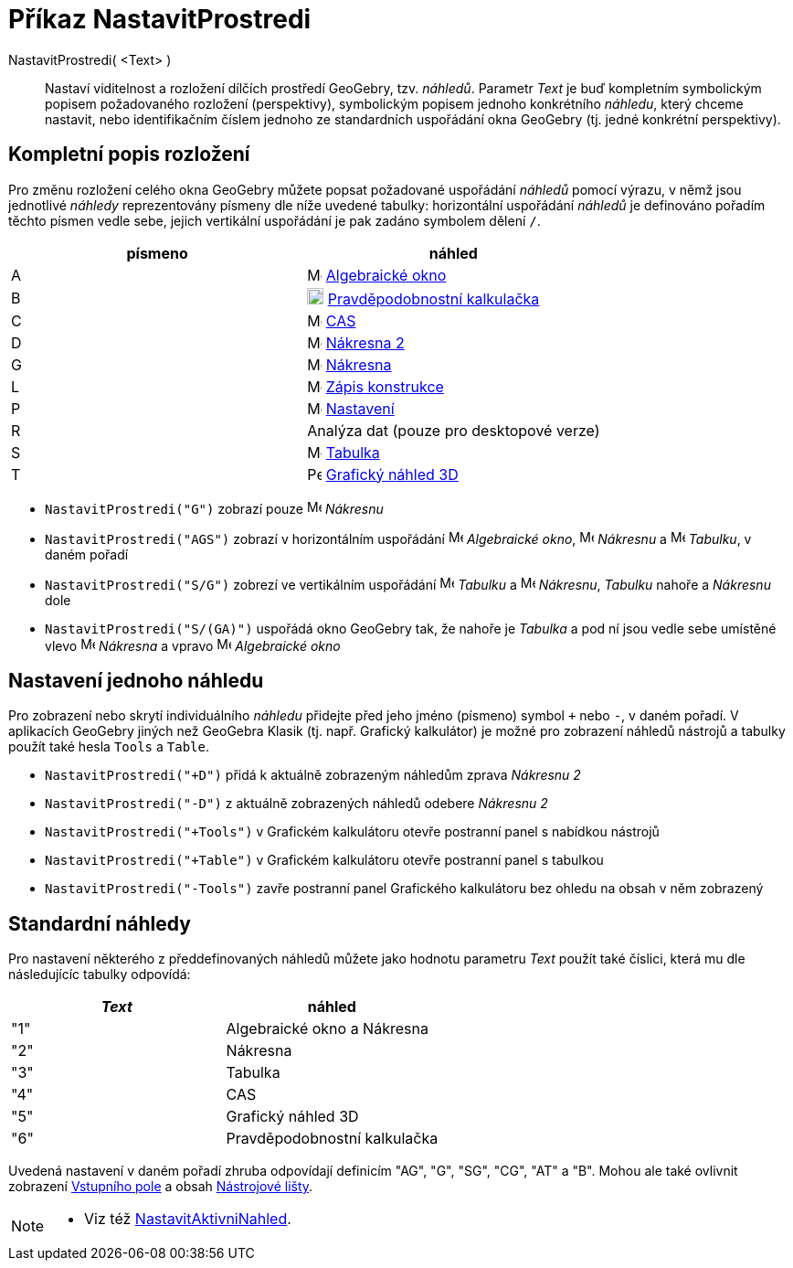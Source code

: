 = Příkaz NastavitProstredi
:page-en: commands/SetPerspective
ifdef::env-github[:imagesdir: /cs/modules/ROOT/assets/images]

NastavitProstredi( <Text> )::

Nastaví viditelnost a rozložení dílčích prostředí GeoGebry, tzv. _náhledů_. Parametr _Text_ je buď kompletním symbolickým popisem požadovaného rozložení (perspektivy), symbolickým popisem jednoho konkrétního _náhledu_, který chceme nastavit, nebo identifikačním číslem jednoho ze standardních uspořádání okna GeoGebry (tj. jedné konkrétní perspektivy).

== Kompletní popis rozložení 

Pro změnu rozložení celého okna GeoGebry můžete popsat požadované uspořádání _náhledů_ pomocí výrazu, v němž jsou jednotlivé _náhledy_ reprezentovány písmeny dle níže uvedené tabulky: horizontální uspořádání _náhledů_ je definováno pořadím těchto písmen vedle sebe, jejich vertikální uspořádání je pak zadáno symbolem dělení `++ /++`.

[cols=",",options="header",]
|===
|písmeno |náhled
|A |image:16px-Menu_view_algebra.svg.png[Menu view algebra.svg,width=16,height=16] xref:/Algebraické_okno.adoc[Algebraické okno]

|B |image:18px-Menu_view_probability.svg.png[Menu view probability.svg,width=18,height=18]
xref:/Pravděpodobnostní_kalkulačka.adoc[Pravděpodobnostní kalkulačka]

|C |image:16px-Menu_view_cas.svg.png[Menu view cas.svg,width=16,height=16] xref:/CAS_pohled.adoc[CAS]

|D |image:16px-Menu_view_graphics2.svg.png[Menu view graphics2.svg,width=16,height=16] xref:/Grafický_pohled.adoc[Nákresna 
2]

|G |image:16px-Menu_view_graphics.svg.png[Menu view graphics.svg,width=16,height=16] xref:/Grafický_pohled.adoc[Nákresna]

|L |image:16px-Menu_view_construction_protocol.svg.png[Menu view construction protocol.svg,width=16,height=16]
xref:/Zápis_konstrukce.adoc[Zápis konstrukce]

|P |image:16px-Menu-options.svg.png[Menu-options.svg,width=16,height=16] xref:/Dialog_Vlastnosti.adoc[Nastavení]

|R |Analýza dat (pouze pro desktopové verze)

|S |image:16px-Menu_view_spreadsheet.svg.png[Menu view spreadsheet.svg,width=16,height=16]
xref:/Tabulka.adoc[Tabulka]

|T |image:16px-Perspectives_algebra_3Dgraphics.svg.png[Perspectives algebra 3Dgraphics.svg,width=16,height=16]
xref:/Grafický_náhled_3D.adoc[Grafický náhled 3D]
|===

[EXAMPLE]
====

* `++NastavitProstredi("G")++` zobrazí pouze image:16px-Menu_view_graphics.svg.png[Menu view
graphics.svg,width=16,height=16] _Nákresnu_
* `++NastavitProstredi("AGS")++` zobrazí v horizontálním uspořádání image:16px-Menu_view_algebra.svg.png[Menu view algebra.svg,width=16,height=16]
_Algebraické okno_, image:16px-Menu_view_graphics.svg.png[Menu view graphics.svg,width=16,height=16] _Nákresnu_ a
image:16px-Menu_view_spreadsheet.svg.png[Menu view spreadsheet.svg,width=16,height=16] _Tabulku_, v daném pořadí
* `++NastavitProstredi("S/G")++` zobrezí ve vertikálním uspořádání image:16px-Menu_view_spreadsheet.svg.png[Menu view
spreadsheet.svg,width=16,height=16] _Tabulku_ a image:16px-Menu_view_graphics.svg.png[Menu view
graphics.svg,width=16,height=16] _Nákresnu_, _Tabulku_ nahoře a _Nákresnu_ dole
* `++NastavitProstredi("S/(GA)")++` uspořádá okno GeoGebry tak, že nahoře je _Tabulka_ a pod ní jsou vedle sebe umístěné vlevo image:16px-Menu_view_graphics.svg.png[Menu view graphics.svg,width=16,height=16] _Nákresna_ a vpravo
image:16px-Menu_view_algebra.svg.png[Menu view algebra.svg,width=16,height=16] _Algebraické okno_

====

== Nastavení jednoho náhledu

Pro zobrazení nebo skrytí individuálního _náhledu_ přidejte před jeho jméno (písmeno) symbol `+++++` nebo `++-++`, v daném pořadí.
V aplikacích GeoGebry jiných než GeoGebra Klasik (tj. např. Grafický kalkulátor) je možné pro zobrazení náhledů nástrojů a tabulky použít také hesla `++Tools++` a `++Table++`.

[EXAMPLE]
====

* `++NastavitProstredi("+D")++` přidá k aktuálně zobrazeným náhledům zprava _Nákresnu 2_
* `++NastavitProstredi("-D")++` z aktuálně zobrazených náhledů odebere _Nákresnu 2_
* `++NastavitProstredi("+Tools")++` v Grafickém kalkulátoru otevře postranní panel s nabídkou nástrojů
* `++NastavitProstredi("+Table")++` v Grafickém kalkulátoru otevře postranní panel s tabulkou
* `++NastavitProstredi("-Tools")++` zavře postranní panel Grafického kalkulátoru bez ohledu na obsah v něm zobrazený

====

== Standardní náhledy

Pro nastavení některého z předdefinovaných náhledů můžete jako hodnotu parametru _Text_ použít také číslici, která mu dle následujícíc tabulky odpovídá:

[cols=",",options="header",]
|===
|_Text_ |náhled
|"1" |Algebraické okno a Nákresna
|"2" |Nákresna
|"3" |Tabulka
|"4" |CAS
|"5" |Grafický náhled 3D
|"6" |Pravděpodobnostní kalkulačka
|===

Uvedená nastavení v daném pořadí zhruba odpovídají definicím "AG", "G", "SG", "CG", "AT" a "B". Mohou ale také ovlivnit zobrazení 
xref:/Vstupní_pole.adoc[Vstupního pole] a obsah xref:/Nástrojová_lišta.adoc[Nástrojové lišty].

[NOTE]
====

* Viz též xref:/commands/NastavitAktivniNahled.adoc[NastavitAktivniNahled].

====
